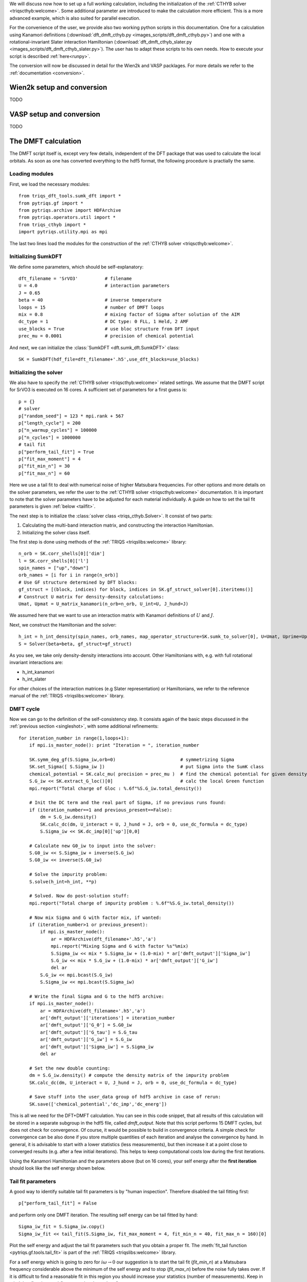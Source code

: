 .. _SrVO3:

We will discuss now how to set up a full working calculation,
including the initialization of the :ref:`CTHYB solver <triqscthyb:welcome>`.
Some additional parameter are introduced to make the calculation
more efficient. This is a more advanced example, which is
also suited for parallel execution. 

For the convenience of the user, we provide also two
working python scripts in this documentation. One for a calculation
using Kanamori definitions (:download:`dft_dmft_cthyb.py
<images_scripts/dft_dmft_cthyb.py>`) and one with a
rotational-invariant Slater interaction Hamiltonian (:download:`dft_dmft_cthyb_slater.py
<images_scripts/dft_dmft_cthyb_slater.py>`). The user has to adapt these
scripts to his own needs. How to execute your script is described :ref:`here<runpy>`.

The conversion will now be discussed in detail for the Wien2k and VASP packlages. For more details we refer to the :ref:`documentation <conversion>`.


Wien2k setup and conversion
===========================

TODO

VASP setup and conversion
=========================

TODO

The DMFT calculation
====================

The DMFT script itself is, except very few details, independent of the DFT package that was used to calculate the local orbitals.
As soon as one has converted everything to the hdf5 format, the following procedure is practially the same. 

Loading modules
---------------

First, we load the necessary modules::

  from triqs_dft_tools.sumk_dft import *
  from pytriqs.gf import *
  from pytriqs.archive import HDFArchive
  from pytriqs.operators.util import *
  from triqs_cthyb import *
  import pytriqs.utility.mpi as mpi

The last two lines load the modules for the construction of the
:ref:`CTHYB solver <triqscthyb:welcome>`.

Initializing SumkDFT
--------------------

We define some parameters, which should be self-explanatory::

  dft_filename = 'SrVO3'          # filename
  U = 4.0                         # interaction parameters
  J = 0.65
  beta = 40                       # inverse temperature
  loops = 15                      # number of DMFT loops
  mix = 0.8                       # mixing factor of Sigma after solution of the AIM
  dc_type = 1                     # DC type: 0 FLL, 1 Held, 2 AMF
  use_blocks = True               # use bloc structure from DFT input
  prec_mu = 0.0001                # precision of chemical potential


And next, we can initialize the :class:`SumkDFT <dft.sumk_dft.SumkDFT>` class::

  SK = SumkDFT(hdf_file=dft_filename+'.h5',use_dft_blocks=use_blocks)

Initializing the solver
-----------------------

We also have to specify the :ref:`CTHYB solver <triqscthyb:welcome>` related settings.
We assume that the DMFT script for SrVO3 is executed on 16 cores. A sufficient set
of parameters for a first guess is::

  p = {}
  # solver
  p["random_seed"] = 123 * mpi.rank + 567
  p["length_cycle"] = 200
  p["n_warmup_cycles"] = 100000
  p["n_cycles"] = 1000000
  # tail fit
  p["perform_tail_fit"] = True
  p["fit_max_moment"] = 4
  p["fit_min_n"] = 30
  p["fit_max_n"] = 60

Here we use a tail fit to deal with numerical noise of higher Matsubara frequencies.
For other options and more details on the solver parameters, we refer the user to
the :ref:`CTHYB solver <triqscthyb:welcome>` documentation.
It is important to note that the solver parameters have to be adjusted for
each material individually. A guide on how to set the tail fit parameters is given
:ref:`below <tailfit>`.


The next step is to initialize the
:class:`solver class <triqs_cthyb.Solver>`.
It consist of two parts:

#. Calculating the multi-band interaction matrix, and constructing the
   interaction Hamiltonian.
#. Initializing the solver class itself.

The first step is done using methods of the :ref:`TRIQS <triqslibs:welcome>` library::

  n_orb = SK.corr_shells[0]['dim']
  l = SK.corr_shells[0]['l']
  spin_names = ["up","down"]
  orb_names = [i for i in range(n_orb)]
  # Use GF structure determined by DFT blocks:
  gf_struct = [(block, indices) for block, indices in SK.gf_struct_solver[0].iteritems()]
  # Construct U matrix for density-density calculations:
  Umat, Upmat = U_matrix_kanamori(n_orb=n_orb, U_int=U, J_hund=J)

We assumed here that we want to use an interaction matrix with
Kanamori definitions of :math:`U` and :math:`J`.

Next, we construct the Hamiltonian and the solver::

  h_int = h_int_density(spin_names, orb_names, map_operator_structure=SK.sumk_to_solver[0], U=Umat, Uprime=Upmat)
  S = Solver(beta=beta, gf_struct=gf_struct)

As you see, we take only density-density interactions into
account. Other Hamiltonians with, e.g. with full rotational invariant interactions are:

* h_int_kanamori
* h_int_slater

For other choices of the interaction matrices (e.g Slater representation) or
Hamiltonians, we refer to the reference manual of the :ref:`TRIQS <triqslibs:welcome>`
library.

DMFT cycle
----------

Now we can go to the definition of the self-consistency step. It consists again
of the basic steps discussed in the :ref:`previous section <singleshot>`, with
some additional refinements::

  for iteration_number in range(1,loops+1):
      if mpi.is_master_node(): print "Iteration = ", iteration_number

      SK.symm_deg_gf(S.Sigma_iw,orb=0)                        # symmetrizing Sigma
      SK.set_Sigma([ S.Sigma_iw ])                            # put Sigma into the SumK class
      chemical_potential = SK.calc_mu( precision = prec_mu )  # find the chemical potential for given density
      S.G_iw << SK.extract_G_loc()[0]                         # calc the local Green function
      mpi.report("Total charge of Gloc : %.6f"%S.G_iw.total_density())

      # Init the DC term and the real part of Sigma, if no previous runs found:
      if (iteration_number==1 and previous_present==False):
          dm = S.G_iw.density()
          SK.calc_dc(dm, U_interact = U, J_hund = J, orb = 0, use_dc_formula = dc_type)
          S.Sigma_iw << SK.dc_imp[0]['up'][0,0]

      # Calculate new G0_iw to input into the solver:
      S.G0_iw << S.Sigma_iw + inverse(S.G_iw)
      S.G0_iw << inverse(S.G0_iw)

      # Solve the impurity problem:
      S.solve(h_int=h_int, **p)

      # Solved. Now do post-solution stuff:
      mpi.report("Total charge of impurity problem : %.6f"%S.G_iw.total_density())

      # Now mix Sigma and G with factor mix, if wanted:
      if (iteration_number>1 or previous_present):
          if mpi.is_master_node():
              ar = HDFArchive(dft_filename+'.h5','a')
              mpi.report("Mixing Sigma and G with factor %s"%mix)
              S.Sigma_iw << mix * S.Sigma_iw + (1.0-mix) * ar['dmft_output']['Sigma_iw']
              S.G_iw << mix * S.G_iw + (1.0-mix) * ar['dmft_output']['G_iw']
              del ar
          S.G_iw << mpi.bcast(S.G_iw)
          S.Sigma_iw << mpi.bcast(S.Sigma_iw)

      # Write the final Sigma and G to the hdf5 archive:
      if mpi.is_master_node():
          ar = HDFArchive(dft_filename+'.h5','a')
          ar['dmft_output']['iterations'] = iteration_number
          ar['dmft_output']['G_0'] = S.G0_iw
          ar['dmft_output']['G_tau'] = S.G_tau
          ar['dmft_output']['G_iw'] = S.G_iw
          ar['dmft_output']['Sigma_iw'] = S.Sigma_iw
          del ar

      # Set the new double counting:
      dm = S.G_iw.density() # compute the density matrix of the impurity problem
      SK.calc_dc(dm, U_interact = U, J_hund = J, orb = 0, use_dc_formula = dc_type)

      # Save stuff into the user_data group of hdf5 archive in case of rerun:
      SK.save(['chemical_potential','dc_imp','dc_energ'])


This is all we need for the DFT+DMFT calculation.
You can see in this code snippet, that all results of this calculation
will be stored in a separate subgroup in the hdf5 file, called `dmft_output`.
Note that this script performs 15 DMFT cycles, but does not check for
convergence. Of course, it would be possible to build in convergence criteria.
A simple check for convergence can be also done if you store multiple quantities
of each iteration and analyse the convergence by hand. In general, it is advisable
to start with a lower statistics (less measurements), but then increase it at a
point close to converged results (e.g. after a few initial iterations). This helps
to keep computational costs low during the first iterations.

Using the Kanamori Hamiltonian and the parameters above (but on 16 cores),
your self energy after the **first iteration** should look like the
self energy shown below.

.. image:: images_scripts/SrVO3_Sigma_iw_it1.png
    :width: 700
    :align: center

.. _tailfit:

Tail fit parameters
-------------------

A good way to identify suitable tail fit parameters is by "human inspection".
Therefore disabled the tail fitting first::

    p["perform_tail_fit"] = False

and perform only one DMFT iteration. The resulting self energy can be tail fitted by hand::

    Sigma_iw_fit = S.Sigma_iw.copy()
    Sigma_iw_fit << tail_fit(S.Sigma_iw, fit_max_moment = 4, fit_min_n = 40, fit_max_n = 160)[0]

Plot the self energy and adjust the tail fit parameters such that you obtain a
proper fit. The :meth:`fit_tail function <pytriqs.gf.tools.tail_fit>` is part
of the :ref:`TRIQS <triqslibs:welcome>` library.

For a self energy which is going to zero for :math:`i\omega \rightarrow 0` our suggestion is
to start the tail fit (:emphasis:`fit_min_n`) at a Matsubara frequency considerable above the minimum
of the self energy and to stop (:emphasis:`fit_max_n`) before the noise fully takes over.
If it is difficult to find a reasonable fit in this region you should increase
your statistics (number of measurements). Keep in mind that :emphasis:`fit_min_n`
and :emphasis:`fit_max_n` also depend on :math:`\beta`.
